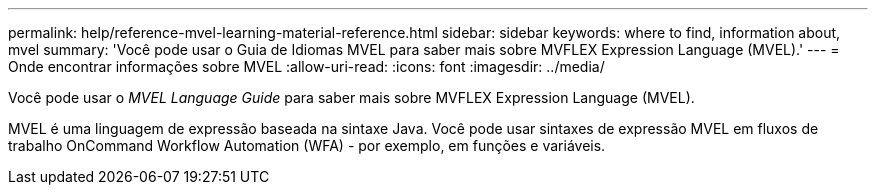 ---
permalink: help/reference-mvel-learning-material-reference.html 
sidebar: sidebar 
keywords: where to find, information about, mvel 
summary: 'Você pode usar o Guia de Idiomas MVEL para saber mais sobre MVFLEX Expression Language (MVEL).' 
---
= Onde encontrar informações sobre MVEL
:allow-uri-read: 
:icons: font
:imagesdir: ../media/


[role="lead"]
Você pode usar o _MVEL Language Guide_ para saber mais sobre MVFLEX Expression Language (MVEL).

MVEL é uma linguagem de expressão baseada na sintaxe Java. Você pode usar sintaxes de expressão MVEL em fluxos de trabalho OnCommand Workflow Automation (WFA) - por exemplo, em funções e variáveis.
